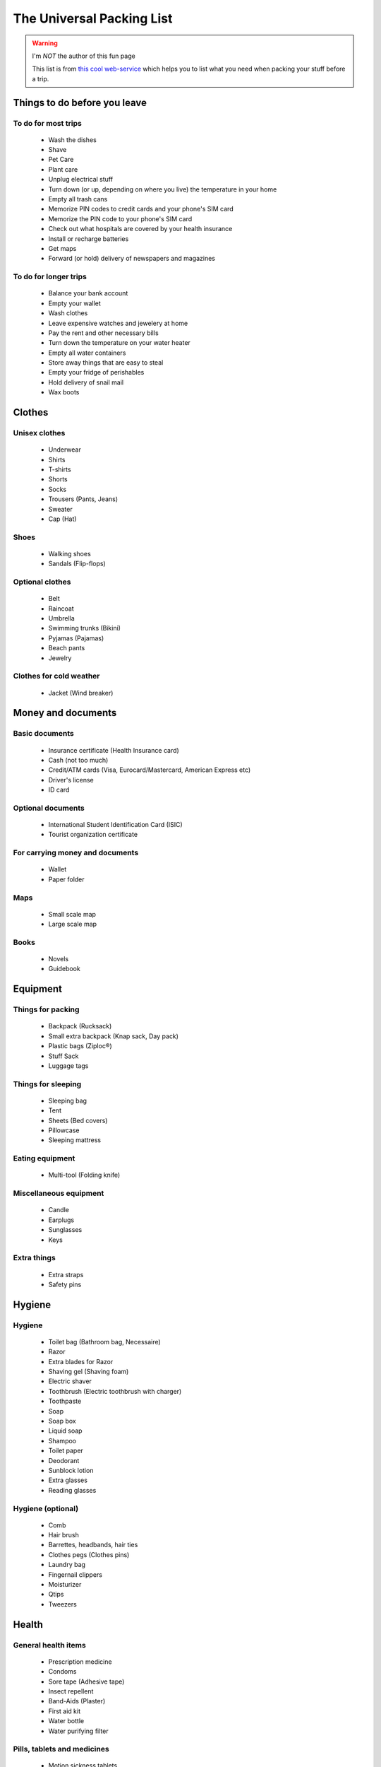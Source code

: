 ############################
 The Universal Packing List
############################

.. warning:: I'm *NOT* the author of this fun page

   This list is from `this cool web-service <http://upl.codeq.info/>`_ which helps you to list what you need when packing your stuff before a trip.


Things to do before you leave
-----------------------------
To do for most trips
~~~~~~~~~~~~~~~~~~~~
 * Wash the dishes
 * Shave
 * Pet Care
 * Plant care
 * Unplug electrical stuff
 * Turn down (or up, depending on where you live) the temperature in your home
 * Empty all trash cans
 * Memorize PIN codes to credit cards and your phone's SIM card
 * Memorize the PIN code to your phone's SIM card
 * Check out what hospitals are covered by your health insurance
 * Install or recharge batteries
 * Get maps
 * Forward (or hold) delivery of newspapers and magazines

To do for longer trips
~~~~~~~~~~~~~~~~~~~~~~
 * Balance your bank account
 * Empty your wallet
 * Wash clothes
 * Leave expensive watches and jewelery at home
 * Pay the rent and other necessary bills
 * Turn down the temperature on your water heater
 * Empty all water containers
 * Store away things that are easy to steal
 * Empty your fridge of perishables
 * Hold delivery of snail mail
 * Wax boots

Clothes
-------
Unisex clothes
~~~~~~~~~~~~~~
 * Underwear
 * Shirts
 * T-shirts
 * Shorts
 * Socks
 * Trousers (Pants, Jeans)
 * Sweater
 * Cap (Hat)

Shoes
~~~~~
 * Walking shoes
 * Sandals (Flip-flops)

Optional clothes
~~~~~~~~~~~~~~~~
 * Belt
 * Raincoat
 * Umbrella
 * Swimming trunks (Bikini)
 * Pyjamas (Pajamas)
 * Beach pants
 * Jewelry

Clothes for cold weather
~~~~~~~~~~~~~~~~~~~~~~~~
 * Jacket (Wind breaker)

Money and documents
-------------------
Basic documents
~~~~~~~~~~~~~~~
 * Insurance certificate (Health Insurance card)
 * Cash (not too much)
 * Credit/ATM cards (Visa, Eurocard/Mastercard, American Express etc)
 * Driver's license
 * ID card

Optional documents
~~~~~~~~~~~~~~~~~~
 * International Student Identification Card (ISIC)
 * Tourist organization certificate

For carrying money and documents
~~~~~~~~~~~~~~~~~~~~~~~~~~~~~~~~
 * Wallet
 * Paper folder

Maps
~~~~
 * Small scale map
 * Large scale map

Books
~~~~~
 * Novels
 * Guidebook

Equipment
---------
Things for packing
~~~~~~~~~~~~~~~~~~
 * Backpack (Rucksack)
 * Small extra backpack (Knap sack, Day pack)
 * Plastic bags (Ziploc®)
 * Stuff Sack
 * Luggage tags

Things for sleeping
~~~~~~~~~~~~~~~~~~~
 * Sleeping bag
 * Tent
 * Sheets (Bed covers)
 * Pillowcase
 * Sleeping mattress

Eating equipment
~~~~~~~~~~~~~~~~
 * Multi-tool (Folding knife)

Miscellaneous equipment
~~~~~~~~~~~~~~~~~~~~~~~
 * Candle
 * Earplugs
 * Sunglasses
 * Keys

Extra things
~~~~~~~~~~~~
 * Extra straps
 * Safety pins

Hygiene
-------
Hygiene
~~~~~~~
 * Toilet bag (Bathroom bag, Necessaire)
 * Razor
 * Extra blades for Razor
 * Shaving gel (Shaving foam)
 * Electric shaver
 * Toothbrush (Electric toothbrush with charger)
 * Toothpaste
 * Soap
 * Soap box
 * Liquid soap
 * Shampoo
 * Toilet paper
 * Deodorant
 * Sunblock lotion
 * Extra glasses
 * Reading glasses

Hygiene (optional)
~~~~~~~~~~~~~~~~~~
 * Comb
 * Hair brush
 * Barrettes, headbands, hair ties
 * Clothes pegs (Clothes pins)
 * Laundry bag
 * Fingernail clippers
 * Moisturizer
 * Qtips
 * Tweezers

Health
------
General health items
~~~~~~~~~~~~~~~~~~~~
 * Prescription medicine
 * Condoms
 * Sore tape (Adhesive tape)
 * Insect repellent
 * Band-Aids (Plaster)
 * First aid kit
 * Water bottle
 * Water purifying filter

Pills, tablets and medicines
~~~~~~~~~~~~~~~~~~~~~~~~~~~~
 * Motion sickness tablets
 * Fever tablets
 * Pain killers
 * Allergy pills (Anti-histamines)

Electrical stuff
----------------
General electrical items
~~~~~~~~~~~~~~~~~~~~~~~~
 * Smartphone (Android®, iPhone®)
 * Charger to Smartphone/Cell Phone
 * Multi Power Outlet
 * Computer
 * Watch
 * Flashlight (Torch)
 * Bookmark reading light
 * Extra batteries for your camera, flash, torch, watch, MP3-player and GPS

Camera equipment
~~~~~~~~~~~~~~~~
 * Camera
 * Memory cards
 * Film
 * Battery charger for camera
 * Associated cables

Generic photo equipment
~~~~~~~~~~~~~~~~~~~~~~~
 * Camera bag

Mountain equipment
------------------
Hiking equipment
~~~~~~~~~~~~~~~~
 * Hiking trousers
 * Long sleeve shirt
 * Hiking Boots
 * Woolen socks

.. (c) Lilian Besson, 2011-2014, https://bitbucket.org/lbesson/web-sphinx/